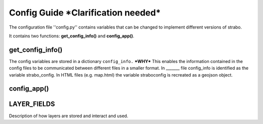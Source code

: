 Config Guide ***Clarification needed***
=======================================

The configuration file ''config.py'' contains variables that can be changed to implement different versions of strabo.

It contains two functions: **get_config_info()** and **config_app()**. 

get_config_info()
-----------------
The config variables are stored in a dictionary ``config_info.`` ***WHY*** This enables the information contained in the config files to be communicated between different files in a smaller format. In _______ file config_info is identified as the variable strabo_config. In HTML files (e.g. map.html) the variable straboconfig is recreated as a geojson object. 



config_app()
------------



.. _layer_field_config:

LAYER_FIELDS
------------

Description of how layers are stored and interact and used.
